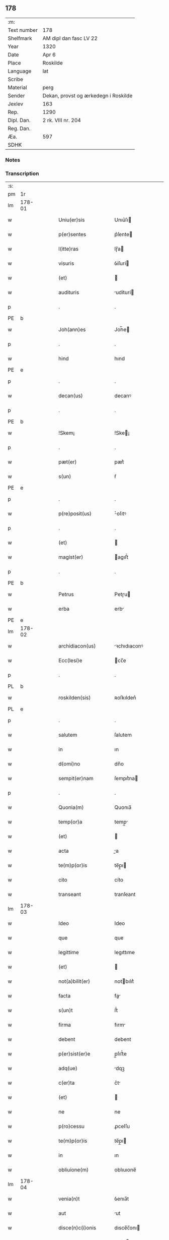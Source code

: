 ** 178
| :m:         |                                      |
| Text number | 178                                  |
| Shelfmark   | AM dipl dan fasc LV 22               |
| Year        | 1320                                 |
| Date        | Apr 6                                |
| Place       | Roskilde                             |
| Language    | lat                                  |
| Scribe      |                                      |
| Material    | perg                                 |
| Sender      | Dekan, provst og ærkedegn i Roskilde |
| Jexlev      | 163                                  |
| Rep.        | 1290                                 |
| Dipl. Dan.  | 2 rk. VIII nr. 204                   |
| Reg. Dan.   |                                      |
| Æa.         | 597                                  |
| SDHK        |                                      |

*** Notes


*** Transcription
| :s: |        |   |   |   |   |                      |              |   |   |   |   |     |   |   |   |        |
| pm  | 1r     |   |   |   |   |                      |              |   |   |   |   |     |   |   |   |        |
| lm  | 178-01 |   |   |   |   |                      |              |   |   |   |   |     |   |   |   |        |
| w   |        |   |   |   |   | Uniu(er)sis          | Unıu͛ſı      |   |   |   |   | lat |   |   |   | 178-01 |
| w   |        |   |   |   |   | p(er)sentes          | p͛ſente      |   |   |   |   | lat |   |   |   | 178-01 |
| w   |        |   |   |   |   | l(itte)ras           | lɼ̅a         |   |   |   |   | lat |   |   |   | 178-01 |
| w   |        |   |   |   |   | visuris              | ỽíſurí      |   |   |   |   | lat |   |   |   | 178-01 |
| w   |        |   |   |   |   | (et)                 |             |   |   |   |   | lat |   |   |   | 178-01 |
| w   |        |   |   |   |   | audituris            | udíturí    |   |   |   |   | lat |   |   |   | 178-01 |
| p   |        |   |   |   |   | .                    | .            |   |   |   |   | lat |   |   |   | 178-01 |
| PE  | b      |   |   |   |   |                      |              |   |   |   |   |     |   |   |   |        |
| w   |        |   |   |   |   | Joh(ann)es           | Joh̅e        |   |   |   |   | lat |   |   |   | 178-01 |
| p   |        |   |   |   |   | .                    | .            |   |   |   |   | lat |   |   |   | 178-01 |
| w   |        |   |   |   |   | hind                 | hınd         |   |   |   |   | lat |   |   |   | 178-01 |
| PE  | e      |   |   |   |   |                      |              |   |   |   |   |     |   |   |   |        |
| p   |        |   |   |   |   | .                    | .            |   |   |   |   | lat |   |   |   | 178-01 |
| w   |        |   |   |   |   | decan(us)            | decanꝰ       |   |   |   |   | lat |   |   |   | 178-01 |
| p   |        |   |   |   |   | .                    | .            |   |   |   |   | lat |   |   |   | 178-01 |
| PE  | b      |   |   |   |   |                      |              |   |   |   |   |     |   |   |   |        |
| w   |        |   |   |   |   | !Skem¡               | !Ske¡       |   |   |   |   | lat |   |   |   | 178-01 |
| p   |        |   |   |   |   | .                    | .            |   |   |   |   | lat |   |   |   | 178-01 |
| w   |        |   |   |   |   | pæt(er)              | pæt͛          |   |   |   |   | lat |   |   |   | 178-01 |
| w   |        |   |   |   |   | s(un)                | ẜ            |   |   |   |   | lat |   |   |   | 178-01 |
| PE  | e      |   |   |   |   |                      |              |   |   |   |   |     |   |   |   |        |
| p   |        |   |   |   |   | .                    | .            |   |   |   |   | lat |   |   |   | 178-01 |
| w   |        |   |   |   |   | p(re)posit(us)       | ͛oſıtꝰ       |   |   |   |   | lat |   |   |   | 178-01 |
| p   |        |   |   |   |   | .                    | .            |   |   |   |   | lat |   |   |   | 178-01 |
| w   |        |   |   |   |   | (et)                 |             |   |   |   |   | lat |   |   |   | 178-01 |
| w   |        |   |   |   |   | magist(er)           | agıﬅ͛        |   |   |   |   | lat |   |   |   | 178-01 |
| p   |        |   |   |   |   | .                    | .            |   |   |   |   | lat |   |   |   | 178-01 |
| PE  | b      |   |   |   |   |                      |              |   |   |   |   |     |   |   |   |        |
| w   |        |   |   |   |   | Petrus               | Petɼu       |   |   |   |   | lat |   |   |   | 178-01 |
| w   |        |   |   |   |   | erba                 | erb         |   |   |   |   | lat |   |   |   | 178-01 |
| PE  | e      |   |   |   |   |                      |              |   |   |   |   |     |   |   |   |        |
| lm  | 178-02 |   |   |   |   |                      |              |   |   |   |   |     |   |   |   |        |
| w   |        |   |   |   |   | archidiacon(us)      | ꝛchıdıaconꝰ |   |   |   |   | lat |   |   |   | 178-02 |
| w   |        |   |   |   |   | Ecc(lesi)e           | cc̅e         |   |   |   |   | lat |   |   |   | 178-02 |
| p   |        |   |   |   |   | .                    | .            |   |   |   |   | lat |   |   |   | 178-02 |
| PL  | b      |   |   |   |   |                      |              |   |   |   |   |     |   |   |   |        |
| w   |        |   |   |   |   | roskilden(sis)       | ʀoſkılden͛    |   |   |   |   | lat |   |   |   | 178-02 |
| PL  | e      |   |   |   |   |                      |              |   |   |   |   |     |   |   |   |        |
| p   |        |   |   |   |   | .                    | .            |   |   |   |   | lat |   |   |   | 178-02 |
| w   |        |   |   |   |   | salutem              | ſalutem      |   |   |   |   | lat |   |   |   | 178-02 |
| w   |        |   |   |   |   | in                   | ın           |   |   |   |   | lat |   |   |   | 178-02 |
| w   |        |   |   |   |   | d(omi)no             | dn̅o          |   |   |   |   | lat |   |   |   | 178-02 |
| w   |        |   |   |   |   | sempit(er)nam        | ſempıt͛na    |   |   |   |   | lat |   |   |   | 178-02 |
| p   |        |   |   |   |   | .                    | .            |   |   |   |   | lat |   |   |   | 178-02 |
| w   |        |   |   |   |   | Quonia(m)            | Quonıa̅       |   |   |   |   | lat |   |   |   | 178-02 |
| w   |        |   |   |   |   | temp(or)a            | temp̲        |   |   |   |   | lat |   |   |   | 178-02 |
| w   |        |   |   |   |   | (et)                 |             |   |   |   |   | lat |   |   |   | 178-02 |
| w   |        |   |   |   |   | acta                 | a          |   |   |   |   | lat |   |   |   | 178-02 |
| w   |        |   |   |   |   | te(m)p(or)is         | te̅p̲ı        |   |   |   |   | lat |   |   |   | 178-02 |
| w   |        |   |   |   |   | cito                 | cíto         |   |   |   |   | lat |   |   |   | 178-02 |
| w   |        |   |   |   |   | transeant            | tranſeant    |   |   |   |   | lat |   |   |   | 178-02 |
| lm  | 178-03 |   |   |   |   |                      |              |   |   |   |   |     |   |   |   |        |
| w   |        |   |   |   |   | Ideo                 | Ideo         |   |   |   |   | lat |   |   |   | 178-03 |
| w   |        |   |   |   |   | que                  | que          |   |   |   |   | lat |   |   |   | 178-03 |
| w   |        |   |   |   |   | legittime            | legıttıme    |   |   |   |   | lat |   |   |   | 178-03 |
| w   |        |   |   |   |   | (et)                 |             |   |   |   |   | lat |   |   |   | 178-03 |
| w   |        |   |   |   |   | not(a)bilit(er)      | notbılıt͛    |   |   |   |   | lat |   |   |   | 178-03 |
| w   |        |   |   |   |   | facta                | fa         |   |   |   |   | lat |   |   |   | 178-03 |
| w   |        |   |   |   |   | s(un)t               | ﬅ͛            |   |   |   |   | lat |   |   |   | 178-03 |
| w   |        |   |   |   |   | firma                | fırm        |   |   |   |   | lat |   |   |   | 178-03 |
| w   |        |   |   |   |   | debent               | debent       |   |   |   |   | lat |   |   |   | 178-03 |
| w   |        |   |   |   |   | p(er)sist(er)e       | p̲ſıﬅ͛e        |   |   |   |   | lat |   |   |   | 178-03 |
| w   |        |   |   |   |   | adq(ue)              | dqꝫ         |   |   |   |   | lat |   |   |   | 178-03 |
| w   |        |   |   |   |   | c(er)ta              | c͛t          |   |   |   |   | lat |   |   |   | 178-03 |
| w   |        |   |   |   |   | (et)                 |             |   |   |   |   | lat |   |   |   | 178-03 |
| w   |        |   |   |   |   | ne                   | ne           |   |   |   |   | lat |   |   |   | 178-03 |
| w   |        |   |   |   |   | p(ro)cessu           | ꝓceſſu       |   |   |   |   | lat |   |   |   | 178-03 |
| w   |        |   |   |   |   | te(m)p(or)is         | te̅p̲ı        |   |   |   |   | lat |   |   |   | 178-03 |
| w   |        |   |   |   |   | in                   | ın           |   |   |   |   | lat |   |   |   | 178-03 |
| w   |        |   |   |   |   | obliuione(m)         | oblıuıone̅    |   |   |   |   | lat |   |   |   | 178-03 |
| lm  | 178-04 |   |   |   |   |                      |              |   |   |   |   |     |   |   |   |        |
| w   |        |   |   |   |   | venia(n)t            | ỽenıa̅t       |   |   |   |   | lat |   |   |   | 178-04 |
| w   |        |   |   |   |   | aut                  | ut          |   |   |   |   | lat |   |   |   | 178-04 |
| w   |        |   |   |   |   | disce(n)c(i)onis     | dısce̅c̅onı   |   |   |   |   | lat |   |   |   | 178-04 |
| w   |        |   |   |   |   | mat(er)ia(m)         | mat͛ı̅        |   |   |   |   | lat |   |   |   | 178-04 |
| w   |        |   |   |   |   | gen(er)ant           | gen͛ant       |   |   |   |   | lat |   |   |   | 178-04 |
| w   |        |   |   |   |   | expedit              | expedıt      |   |   |   |   | lat |   |   |   | 178-04 |
| w   |        |   |   |   |   | ea                   | e           |   |   |   |   | lat |   |   |   | 178-04 |
| w   |        |   |   |   |   | ad                   | d           |   |   |   |   | lat |   |   |   | 178-04 |
| w   |        |   |   |   |   | p(er)petue           | ̲etue        |   |   |   |   | lat |   |   |   | 178-04 |
| w   |        |   |   |   |   | rei                  | ʀeı          |   |   |   |   | lat |   |   |   | 178-04 |
| w   |        |   |   |   |   | memoriam             | memoꝛı     |   |   |   |   | lat |   |   |   | 178-04 |
| w   |        |   |   |   |   | l(itte)rar(um)       | lɼ̅aꝝ         |   |   |   |   | lat |   |   |   | 178-04 |
| w   |        |   |   |   |   | !attenticar(um)¡     | !entıcaꝝ¡  |   |   |   |   | lat |   |   |   | 178-04 |
| w   |        |   |   |   |   | muni(m)ine           | muní̅ıne      |   |   |   |   | lat |   |   |   | 178-04 |
| lm  | 178-05 |   |   |   |   |                      |              |   |   |   |   |     |   |   |   |        |
| w   |        |   |   |   |   | roborarj             | ʀoboꝛaꝛȷ     |   |   |   |   | lat |   |   |   | 178-05 |
| p   |        |   |   |   |   | /                    | /            |   |   |   |   | lat |   |   |   | 178-05 |
| w   |        |   |   |   |   | Ea                   | E           |   |   |   |   | lat |   |   |   | 178-05 |
| w   |        |   |   |   |   | p(ro)p(ter)          | ͛            |   |   |   |   | lat |   |   |   | 178-05 |
| w   |        |   |   |   |   | vobis                | ỽobı        |   |   |   |   | lat |   |   |   | 178-05 |
| w   |        |   |   |   |   | tenore               | tenoꝛe       |   |   |   |   | lat |   |   |   | 178-05 |
| w   |        |   |   |   |   | p(re)sent(ium)       | p͛ſent͛        |   |   |   |   | lat |   |   |   | 178-05 |
| w   |        |   |   |   |   | declaram(us)         | declaꝛamꝰ    |   |   |   |   | lat |   |   |   | 178-05 |
| p   |        |   |   |   |   | /                    | /            |   |   |   |   | lat |   |   |   | 178-05 |
| w   |        |   |   |   |   | Q(uod)               | Qͦ            |   |   |   |   | lat |   |   |   | 178-05 |
| p   |        |   |   |   |   | .                    | .            |   |   |   |   | lat |   |   |   | 178-05 |
| PE  | b      |   |   |   |   |                      |              |   |   |   |   |     |   |   |   |        |
| w   |        |   |   |   |   | kanut(us)            | kanutꝰ       |   |   |   |   | lat |   |   |   | 178-05 |
| p   |        |   |   |   |   | .                    | .            |   |   |   |   | lat |   |   |   | 178-05 |
| w   |        |   |   |   |   | kat(er)ine           | kat͛ıne       |   |   |   |   | lat |   |   |   | 178-05 |
| w   |        |   |   |   |   | s(un)                | ẜ            |   |   |   |   | lat |   |   |   | 178-05 |
| PE  | e      |   |   |   |   |                      |              |   |   |   |   |     |   |   |   |        |
| w   |        |   |   |   |   | (et)                 |             |   |   |   |   | lat |   |   |   | 178-05 |
| p   |        |   |   |   |   | .                    | .            |   |   |   |   | lat |   |   |   | 178-05 |
| PE  | b      |   |   |   |   |                      |              |   |   |   |   |     |   |   |   |        |
| w   |        |   |   |   |   | Joh(ann)es           | Joh̅e        |   |   |   |   | lat |   |   |   | 178-05 |
| PE  | e      |   |   |   |   |                      |              |   |   |   |   |     |   |   |   |        |
| w   |        |   |   |   |   | fr(ater)             | fʀ͛           |   |   |   |   | lat |   |   |   | 178-05 |
| w   |        |   |   |   |   | eius                 | eıuſ         |   |   |   |   | lat |   |   |   | 178-05 |
| w   |        |   |   |   |   | in                   | ın           |   |   |   |   | lat |   |   |   | 178-05 |
| w   |        |   |   |   |   | p(re)sent(ia)        | p͛ſent͛        |   |   |   |   | lat |   |   |   | 178-05 |
| w   |        |   |   |   |   | n(ost)ra             | nr̅a          |   |   |   |   | lat |   |   |   | 178-05 |
| lm  | 178-06 |   |   |   |   |                      |              |   |   |   |   |     |   |   |   |        |
| w   |        |   |   |   |   | in                   | ın           |   |   |   |   | lat |   |   |   | 178-06 |
| w   |        |   |   |   |   | Ecc(lesi)a           | cc̅         |   |   |   |   | lat |   |   |   | 178-06 |
| w   |        |   |   |   |   | sup(ra)d(i)c(t)a     | ſupdc̅a      |   |   |   |   | lat |   |   |   | 178-06 |
| w   |        |   |   |   |   | b(eat)i              | bı̅           |   |   |   |   | lat |   |   |   | 178-06 |
| p   |        |   |   |   |   | .                    | .            |   |   |   |   | lat |   |   |   | 178-06 |
| w   |        |   |   |   |   | Lucij                | Lucí        |   |   |   |   | lat |   |   |   | 178-06 |
| w   |        |   |   |   |   | (con)stituti         | ꝯﬅıtutí      |   |   |   |   | lat |   |   |   | 178-06 |
| p   |        |   |   |   |   | /                    | /            |   |   |   |   | lat |   |   |   | 178-06 |
| w   |        |   |   |   |   | Idem                 | Ide         |   |   |   |   | lat |   |   |   | 178-06 |
| p   |        |   |   |   |   | .                    | .            |   |   |   |   | lat |   |   |   | 178-06 |
| PE  | b      |   |   |   |   |                      |              |   |   |   |   |     |   |   |   |        |
| w   |        |   |   |   |   | kanut(us)            | kanutꝰ       |   |   |   |   | lat |   |   |   | 178-06 |
| PE  | e      |   |   |   |   |                      |              |   |   |   |   |     |   |   |   |        |
| w   |        |   |   |   |   | cu(m)                | cu̅           |   |   |   |   | lat |   |   |   | 178-06 |
| w   |        |   |   |   |   | b(e)n(e)placito      | bn̅placıto    |   |   |   |   | lat |   |   |   | 178-06 |
| w   |        |   |   |   |   | (et)                 |             |   |   |   |   | lat |   |   |   | 178-06 |
| w   |        |   |   |   |   | !volutate¡           | !ỽolutate¡   |   |   |   |   | lat |   |   |   | 178-06 |
| w   |        |   |   |   |   | (et)                 |             |   |   |   |   | lat |   |   |   | 178-06 |
| w   |        |   |   |   |   | assensu              | ſſenſu      |   |   |   |   | lat |   |   |   | 178-06 |
| p   |        |   |   |   |   | .                    | .            |   |   |   |   | lat |   |   |   | 178-06 |
| w   |        |   |   |   |   | p(re)fati            | p͛fatí        |   |   |   |   | lat |   |   |   | 178-06 |
| w   |        |   |   |   |   | fr(atr)is            | fr̅ı         |   |   |   |   | lat |   |   |   | 178-06 |
| w   |        |   |   |   |   | suj                  | ſu          |   |   |   |   | lat |   |   |   | 178-06 |
| p   |        |   |   |   |   | .                    | .            |   |   |   |   | lat |   |   |   | 178-06 |
| PE  | b      |   |   |   |   |                      |              |   |   |   |   |     |   |   |   |        |
| w   |        |   |   |   |   | Ioh(an)nis           | Ioh̅ní       |   |   |   |   | lat |   |   |   | 178-06 |
| PE  | e      |   |   |   |   |                      |              |   |   |   |   |     |   |   |   |        |
| p   |        |   |   |   |   | .                    | .            |   |   |   |   | lat |   |   |   | 178-06 |
| lm  | 178-07 |   |   |   |   |                      |              |   |   |   |   |     |   |   |   |        |
| w   |        |   |   |   |   | ac                   | c           |   |   |   |   | lat |   |   |   | 178-07 |
| w   |        |   |   |   |   | lib(er)or(um)        | lıb͛oꝝ        |   |   |   |   | lat |   |   |   | 178-07 |
| w   |        |   |   |   |   | fr(atr)is            | fr̅ı         |   |   |   |   | lat |   |   |   | 178-07 |
| w   |        |   |   |   |   | p(re)d(i)c(t)or(um)  | p͛dc̅oꝝ        |   |   |   |   | lat |   |   |   | 178-07 |
| p   |        |   |   |   |   | .                    | .            |   |   |   |   | lat |   |   |   | 178-07 |
| PE  | b      |   |   |   |   |                      |              |   |   |   |   |     |   |   |   |        |
| w   |        |   |   |   |   | Pet(ri)              | Pet         |   |   |   |   | lat |   |   |   | 178-07 |
| p   |        |   |   |   |   | .                    | .            |   |   |   |   | lat |   |   |   | 178-07 |
| w   |        |   |   |   |   | kat(er)ine           | kat͛ıne       |   |   |   |   | lat |   |   |   | 178-07 |
| w   |        |   |   |   |   | s(un)                | ẜ            |   |   |   |   | lat |   |   |   | 178-07 |
| PE  | e      |   |   |   |   |                      |              |   |   |   |   |     |   |   |   |        |
| w   |        |   |   |   |   | bone                 | bone         |   |   |   |   | lat |   |   |   | 178-07 |
| w   |        |   |   |   |   | memorie              | memoꝛíe      |   |   |   |   | lat |   |   |   | 178-07 |
| p   |        |   |   |   |   | .                    | .            |   |   |   |   | lat |   |   |   | 178-07 |
| w   |        |   |   |   |   | ce(n)sum             | ce̅ſu        |   |   |   |   | lat |   |   |   | 178-07 |
| p   |        |   |   |   |   | .                    | .            |   |   |   |   | lat |   |   |   | 178-07 |
| w   |        |   |   |   |   | q(ua)tuor            | qtuoꝛ       |   |   |   |   | lat |   |   |   | 178-07 |
| p   |        |   |   |   |   | .                    | .            |   |   |   |   | lat |   |   |   | 178-07 |
| w   |        |   |   |   |   | solidor(um)          | ſolıdoꝝ      |   |   |   |   | lat |   |   |   | 178-07 |
| p   |        |   |   |   |   | .                    | .            |   |   |   |   | lat |   |   |   | 178-07 |
| w   |        |   |   |   |   | ter(re)              | teɼ͛          |   |   |   |   | lat |   |   |   | 178-07 |
| p   |        |   |   |   |   | .                    | .            |   |   |   |   | lat |   |   |   | 178-07 |
| w   |        |   |   |   |   | cu(m)                | cu̅           |   |   |   |   | lat |   |   |   | 178-07 |
| w   |        |   |   |   |   | dj(midio)            | dȷͦ           |   |   |   |   | lat |   |   |   | 178-07 |
| p   |        |   |   |   |   | .                    | .            |   |   |   |   | lat |   |   |   | 178-07 |
| w   |        |   |   |   |   | in                   | ın           |   |   |   |   | lat |   |   |   | 178-07 |
| PL  | b      |   |   |   |   |                      |              |   |   |   |   |     |   |   |   |        |
| w   |        |   |   |   |   | alundæ               | lundæ       |   |   |   |   | lat |   |   |   | 178-07 |
| w   |        |   |   |   |   | lilæ                 | lılæ         |   |   |   |   | lat |   |   |   | 178-07 |
| PL  | e      |   |   |   |   |                      |              |   |   |   |   |     |   |   |   |        |
| w   |        |   |   |   |   | cum                  | cu          |   |   |   |   | lat |   |   |   | 178-07 |
| lm  | 178-08 |   |   |   |   |                      |              |   |   |   |   |     |   |   |   |        |
| w   |        |   |   |   |   | om(n)ib(us)          | om̅ıbꝫ        |   |   |   |   | lat |   |   |   | 178-08 |
| w   |        |   |   |   |   | attine(n)cijs        | ıne̅cí    |   |   |   |   | lat |   |   |   | 178-08 |
| w   |        |   |   |   |   | (et)                 |             |   |   |   |   | lat |   |   |   | 178-08 |
| w   |        |   |   |   |   | p(er)tine(n)cijs     | p̲tıne̅cí    |   |   |   |   | lat |   |   |   | 178-08 |
| p   |        |   |   |   |   | .                    | .            |   |   |   |   | lat |   |   |   | 178-08 |
| w   |        |   |   |   |   | curia                | cuɼı        |   |   |   |   | lat |   |   |   | 178-08 |
| p   |        |   |   |   |   | .                    | .            |   |   |   |   | lat |   |   |   | 178-08 |
| w   |        |   |   |   |   | pom(er)io            | pom͛ıo        |   |   |   |   | lat |   |   |   | 178-08 |
| p   |        |   |   |   |   | .                    | .            |   |   |   |   | lat |   |   |   | 178-08 |
| w   |        |   |   |   |   | agris                | gꝛı        |   |   |   |   | lat |   |   |   | 178-08 |
| p   |        |   |   |   |   | .                    | .            |   |   |   |   | lat |   |   |   | 178-08 |
| w   |        |   |   |   |   | pratis               | pꝛatı       |   |   |   |   | lat |   |   |   | 178-08 |
| p   |        |   |   |   |   | .                    | .            |   |   |   |   | lat |   |   |   | 178-08 |
| w   |        |   |   |   |   | seu                  | ſeu          |   |   |   |   | lat |   |   |   | 178-08 |
| w   |        |   |   |   |   | q(ui)b(us)cu(m)q(ue) | qbꝫcu̅qꝫ     |   |   |   |   | lat |   |   |   | 178-08 |
| w   |        |   |   |   |   | alijs                | lí        |   |   |   |   | lat |   |   |   | 178-08 |
| p   |        |   |   |   |   | .                    | .            |   |   |   |   | lat |   |   |   | 178-08 |
| w   |        |   |   |   |   | reu(er)endis         | ʀeu͛endí     |   |   |   |   | lat |   |   |   | 178-08 |
| w   |        |   |   |   |   | sororib(us)          | ſoꝛoꝛıbꝫ     |   |   |   |   | lat |   |   |   | 178-08 |
| w   |        |   |   |   |   | ordi(n)is            | oꝛdı̅ıſ       |   |   |   |   | lat |   |   |   | 178-08 |
| w   |        |   |   |   |   | s(an)c(t)e           | ſc̅e          |   |   |   |   | lat |   |   |   | 178-08 |
| p   |        |   |   |   |   | .                    | .            |   |   |   |   | lat |   |   |   | 178-08 |
| w   |        |   |   |   |   | clare                | ᴄlaꝛe        |   |   |   |   | lat |   |   |   | 178-08 |
| p   |        |   |   |   |   | .                    | .            |   |   |   |   | lat |   |   |   | 178-08 |
| lm  | 178-09 |   |   |   |   |                      |              |   |   |   |   |     |   |   |   |        |
| PL  | b      |   |   |   |   |                      |              |   |   |   |   |     |   |   |   |        |
| w   |        |   |   |   |   | rosk(ildis)          | ʀoſꝃ         |   |   |   |   | lat |   |   |   | 178-09 |
| PL  | e      |   |   |   |   |                      |              |   |   |   |   |     |   |   |   |        |
| w   |        |   |   |   |   | (et)                 |             |   |   |   |   | lat |   |   |   | 178-09 |
| w   |        |   |   |   |   | monast(er)io         | monaﬅ͛ıo      |   |   |   |   | lat |   |   |   | 178-09 |
| w   |        |   |   |   |   | ear(um)              | eaꝝ          |   |   |   |   | lat |   |   |   | 178-09 |
| w   |        |   |   |   |   | in                   | ın           |   |   |   |   | lat |   |   |   | 178-09 |
| w   |        |   |   |   |   | remediu(m)           | ɼemedıu̅      |   |   |   |   | lat |   |   |   | 178-09 |
| w   |        |   |   |   |   | sue                  | ſue          |   |   |   |   | lat |   |   |   | 178-09 |
| w   |        |   |   |   |   | a(n)i(m)e            | ı̅e          |   |   |   |   | lat |   |   |   | 178-09 |
| w   |        |   |   |   |   | (et)                 |             |   |   |   |   | lat |   |   |   | 178-09 |
| w   |        |   |   |   |   | p(ro)genitor(um)     | ꝓgenıtoꝝ     |   |   |   |   | lat |   |   |   | 178-09 |
| w   |        |   |   |   |   | suor(um)             | ſuoꝝ         |   |   |   |   | lat |   |   |   | 178-09 |
| w   |        |   |   |   |   | recog(n)ouit         | ʀecog̅ouıt    |   |   |   |   | lat |   |   |   | 178-09 |
| w   |        |   |   |   |   | lib(er)e             | lıb͛e         |   |   |   |   | lat |   |   |   | 178-09 |
| w   |        |   |   |   |   | (con)tulisse         | ꝯtulıſſe     |   |   |   |   | lat |   |   |   | 178-09 |
| p   |        |   |   |   |   | /                    | /            |   |   |   |   | lat |   |   |   | 178-09 |
| w   |        |   |   |   |   | ac                   | c           |   |   |   |   | lat |   |   |   | 178-09 |
| w   |        |   |   |   |   | eosde(m)             | eoſde̅        |   |   |   |   | lat |   |   |   | 178-09 |
| w   |        |   |   |   |   | p(ri)us              | pu         |   |   |   |   | lat |   |   |   | 178-09 |
| p   |        |   |   |   |   | .                    | .            |   |   |   |   | lat |   |   |   | 178-09 |
| PE  | b      |   |   |   |   |                      |              |   |   |   |   |     |   |   |   |        |
| w   |        |   |   |   |   | Ioon                 | Ioo         |   |   |   |   | lat |   |   |   | 178-09 |
| p   |        |   |   |   |   | .                    | .            |   |   |   |   | lat |   |   |   | 178-09 |
| lm  | 178-10 |   |   |   |   |                      |              |   |   |   |   |     |   |   |   |        |
| w   |        |   |   |   |   | Lang                 | Lang         |   |   |   |   | lat |   |   |   | 178-10 |
| PE  | e      |   |   |   |   |                      |              |   |   |   |   |     |   |   |   |        |
| p   |        |   |   |   |   | .                    | .            |   |   |   |   | lat |   |   |   | 178-10 |
| w   |        |   |   |   |   | aduocato             | duocato     |   |   |   |   | lat |   |   |   | 178-10 |
| w   |        |   |   |   |   | p(re)fatar(um)       | p͛fataꝝ       |   |   |   |   | lat |   |   |   | 178-10 |
| w   |        |   |   |   |   | soror(um)            | ſoꝛoꝝ        |   |   |   |   | lat |   |   |   | 178-10 |
| w   |        |   |   |   |   | in                   | ın           |   |   |   |   | lat |   |   |   | 178-10 |
| w   |        |   |   |   |   | gen(er)ali           | gen͛alı       |   |   |   |   | lat |   |   |   | 178-10 |
| w   |        |   |   |   |   | placito              | placíto      |   |   |   |   | lat |   |   |   | 178-10 |
| w   |        |   |   |   |   | scotasse             | ſcotaſſe     |   |   |   |   | lat |   |   |   | 178-10 |
| w   |        |   |   |   |   | resignasse           | ʀeſıgnaſſe   |   |   |   |   | lat |   |   |   | 178-10 |
| w   |        |   |   |   |   | (et)                 |             |   |   |   |   | lat |   |   |   | 178-10 |
| w   |        |   |   |   |   | in                   | ın           |   |   |   |   | lat |   |   |   | 178-10 |
| w   |        |   |   |   |   | man(us)              | manꝰ         |   |   |   |   | lat |   |   |   | 178-10 |
| w   |        |   |   |   |   | t(ra)didisse         | tdıdıſſe    |   |   |   |   | lat |   |   |   | 178-10 |
| w   |        |   |   |   |   | d(i)c(t)o            | dc̅o          |   |   |   |   | lat |   |   |   | 178-10 |
| p   |        |   |   |   |   | .                    | .            |   |   |   |   | lat |   |   |   | 178-10 |
| w   |        |   |   |   |   | monast(er)io         | onaﬅ͛ıo      |   |   |   |   | lat |   |   |   | 178-10 |
| w   |        |   |   |   |   | cu(m)                | cu̅           |   |   |   |   | lat |   |   |   | 178-10 |
| w   |        |   |   |   |   | om(n)j               | om̅ȷ          |   |   |   |   | lat |   |   |   | 178-10 |
| lm  | 178-11 |   |   |   |   |                      |              |   |   |   |   |     |   |   |   |        |
| w   |        |   |   |   |   | iure                 | ıure         |   |   |   |   | lat |   |   |   | 178-11 |
| w   |        |   |   |   |   | lib(er)e             | lıb͛e         |   |   |   |   | lat |   |   |   | 178-11 |
| w   |        |   |   |   |   | p(er)petuo           | ̲etuo        |   |   |   |   | lat |   |   |   | 178-11 |
| w   |        |   |   |   |   | possidenda           | poſſıdend   |   |   |   |   | lat |   |   |   | 178-11 |
| w   |        |   |   |   |   | Ne                   | Ne           |   |   |   |   | lat |   |   |   | 178-11 |
| w   |        |   |   |   |   | igitur               | ıgítur       |   |   |   |   | lat |   |   |   | 178-11 |
| w   |        |   |   |   |   | p(re)d(i)c(t)is      | p͛dc̅ı        |   |   |   |   | lat |   |   |   | 178-11 |
| w   |        |   |   |   |   | sororib(us)          | ſoꝛoꝛıbꝫ     |   |   |   |   | lat |   |   |   | 178-11 |
| w   |        |   |   |   |   | (et)                 |             |   |   |   |   | lat |   |   |   | 178-11 |
| w   |        |   |   |   |   | monast(er)io         | monaﬅ͛ıo      |   |   |   |   | lat |   |   |   | 178-11 |
| w   |        |   |   |   |   | ear(um)              | eaꝝ          |   |   |   |   | lat |   |   |   | 178-11 |
| w   |        |   |   |   |   | aliq(ua)             | lıq        |   |   |   |   | lat |   |   |   | 178-11 |
| w   |        |   |   |   |   | mat(er)ia            | mat͛ı        |   |   |   |   | lat |   |   |   | 178-11 |
| w   |        |   |   |   |   | disce(n)c(i)o(n)is   | dıſce̅c̅oı    |   |   |   |   | lat |   |   |   | 178-11 |
| w   |        |   |   |   |   | i(n)petitionis       | ı̅petıtıonı  |   |   |   |   | lat |   |   |   | 178-11 |
| lm  | 178-12 |   |   |   |   |                      |              |   |   |   |   |     |   |   |   |        |
| w   |        |   |   |   |   | doli                 | dolı         |   |   |   |   | lat |   |   |   | 178-12 |
| p   |        |   |   |   |   | .                    | .            |   |   |   |   | lat |   |   |   | 178-12 |
| w   |        |   |   |   |   | fraudis              | fraudı      |   |   |   |   | lat |   |   |   | 178-12 |
| p   |        |   |   |   |   | .                    | .            |   |   |   |   | lat |   |   |   | 178-12 |
| w   |        |   |   |   |   | calu(m)pnie          | calu̅pnıe     |   |   |   |   | lat |   |   |   | 178-12 |
| p   |        |   |   |   |   | .                    | .            |   |   |   |   | lat |   |   |   | 178-12 |
| w   |        |   |   |   |   | v(e)l                | ỽl̅           |   |   |   |   | lat |   |   |   | 178-12 |
| w   |        |   |   |   |   | p(ri)uac(i)onis      | puac̅onı    |   |   |   |   | lat |   |   |   | 178-12 |
| w   |        |   |   |   |   | in                   | ın           |   |   |   |   | lat |   |   |   | 178-12 |
| w   |        |   |   |   |   | post(er)um           | poﬅ͛u        |   |   |   |   | lat |   |   |   | 178-12 |
| w   |        |   |   |   |   | ab                   | b           |   |   |   |   | lat |   |   |   | 178-12 |
| w   |        |   |   |   |   | aliq(o)              | lıqͦ         |   |   |   |   | lat |   |   |   | 178-12 |
| w   |        |   |   |   |   | gen(er)et(ur)        | gen͛et᷑        |   |   |   |   | lat |   |   |   | 178-12 |
| p   |        |   |   |   |   | /                    | /            |   |   |   |   | lat |   |   |   | 178-12 |
| w   |        |   |   |   |   | p(er)sente(m)        | p͛ſente̅       |   |   |   |   | lat |   |   |   | 178-12 |
| w   |        |   |   |   |   | l(itte)ram           | lr̅a         |   |   |   |   | lat |   |   |   | 178-12 |
| w   |        |   |   |   |   | sigillis             | ſıgıllı     |   |   |   |   | lat |   |   |   | 178-12 |
| p   |        |   |   |   |   | /                    | /            |   |   |   |   | lat |   |   |   | 178-12 |
| w   |        |   |   |   |   | n(ost)ris            | nɼ̅ı         |   |   |   |   | lat |   |   |   | 178-12 |
| w   |        |   |   |   |   | duxim(us)            | duxımꝰ       |   |   |   |   | lat |   |   |   | 178-12 |
| w   |        |   |   |   |   | Roborandu(m)         | Roboꝛandu̅    |   |   |   |   | lat |   |   |   | 178-12 |
| lm  | 178-13 |   |   |   |   |                      |              |   |   |   |   |     |   |   |   |        |
| w   |        |   |   |   |   | In                   | In           |   |   |   |   | lat |   |   |   | 178-13 |
| w   |        |   |   |   |   | cui(us)              | cuıꝰ         |   |   |   |   | lat |   |   |   | 178-13 |
| w   |        |   |   |   |   | rei                  | ʀeı          |   |   |   |   | lat |   |   |   | 178-13 |
| w   |        |   |   |   |   | euidencia(m)         | euıdencı̅    |   |   |   |   | lat |   |   |   | 178-13 |
| w   |        |   |   |   |   | quia                 | quıa         |   |   |   |   | lat |   |   |   | 178-13 |
| w   |        |   |   |   |   | sepedicti            | ſepedıı     |   |   |   |   | lat |   |   |   | 178-13 |
| w   |        |   |   |   |   | sigilla              | ſıgılla      |   |   |   |   | lat |   |   |   | 178-13 |
| w   |        |   |   |   |   | p(ro)p(ri)a          | a          |   |   |   |   | lat |   |   |   | 178-13 |
| w   |        |   |   |   |   | no(n)                | no̅           |   |   |   |   | lat |   |   |   | 178-13 |
| w   |        |   |   |   |   | habueri(n)t          | habueri̅t     |   |   |   |   | lat |   |   |   | 178-13 |
| w   |        |   |   |   |   | sigilla              | ſıgılla      |   |   |   |   | lat |   |   |   | 178-13 |
| w   |        |   |   |   |   | n(ost)ra             | nr̅a          |   |   |   |   | lat |   |   |   | 178-13 |
| w   |        |   |   |   |   | p(re)sentib(us)      | p͛ſentıbꝫ     |   |   |   |   | lat |   |   |   | 178-13 |
| w   |        |   |   |   |   | s(un)t               | ﬅ͛            |   |   |   |   | lat |   |   |   | 178-13 |
| w   |        |   |   |   |   | appe(n)sa            | e̅ſa        |   |   |   |   | lat |   |   |   | 178-13 |
| w   |        |   |   |   |   | Dat(um)              | Dat͛          |   |   |   |   | lat |   |   |   | 178-13 |
| lm  | 178-14 |   |   |   |   |                      |              |   |   |   |   |     |   |   |   |        |
| p   |        |   |   |   |   | .                    | .            |   |   |   |   | lat |   |   |   | 178-14 |
| w   |        |   |   |   |   | anno                 | nno         |   |   |   |   | lat |   |   |   | 178-14 |
| p   |        |   |   |   |   | .                    | .            |   |   |   |   | lat |   |   |   | 178-14 |
| w   |        |   |   |   |   | do(mini)             | do          |   |   |   |   | lat |   |   |   | 178-14 |
| p   |        |   |   |   |   | .                    | .            |   |   |   |   | lat |   |   |   | 178-14 |
| n   |        |   |   |   |   | mͦ                    | ͦ            |   |   |   |   | lat |   |   |   | 178-14 |
| p   |        |   |   |   |   | .                    | .            |   |   |   |   | lat |   |   |   | 178-14 |
| n   |        |   |   |   |   | cͦcͦcͦ                  | ᴄͦᴄͦᴄͦ          |   |   |   |   | lat |   |   |   | 178-14 |
| p   |        |   |   |   |   | .                    | .            |   |   |   |   | lat |   |   |   | 178-14 |
| w   |        |   |   |   |   | vicesimo             | ỽıceſımo     |   |   |   |   | lat |   |   |   | 178-14 |
| p   |        |   |   |   |   | .                    | .            |   |   |   |   | lat |   |   |   | 178-14 |
| w   |        |   |   |   |   | Dominica             | Domınıc     |   |   |   |   | lat |   |   |   | 178-14 |
| w   |        |   |   |   |   | quasi                | quaſı        |   |   |   |   | lat |   |   |   | 178-14 |
| w   |        |   |   |   |   | modo                 | modo         |   |   |   |   | lat |   |   |   | 178-14 |
| w   |        |   |   |   |   | geniti               | genıtí       |   |   |   |   | lat |   |   |   | 178-14 |
| p   |        |   |   |   |   | /                    | /            |   |   |   |   | lat |   |   |   | 178-14 |
| :e: |        |   |   |   |   |                      |              |   |   |   |   |     |   |   |   |        |
